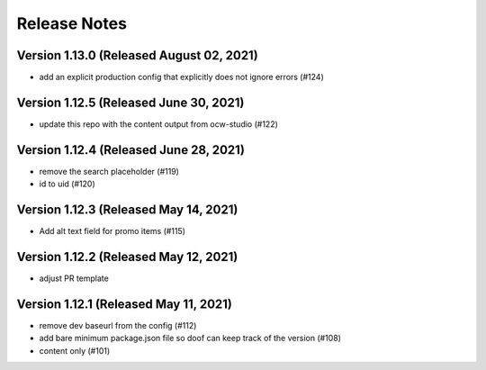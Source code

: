 Release Notes
=============

Version 1.13.0 (Released August 02, 2021)
--------------

- add an explicit production config that explicitly does not ignore errors (#124)

Version 1.12.5 (Released June 30, 2021)
--------------

- update this repo with the content output from ocw-studio (#122)

Version 1.12.4 (Released June 28, 2021)
--------------

- remove the search placeholder (#119)
- id to uid (#120)

Version 1.12.3 (Released May 14, 2021)
--------------

- Add alt text field for promo items (#115)

Version 1.12.2 (Released May 12, 2021)
--------------

- adjust PR template

Version 1.12.1 (Released May 11, 2021)
--------------

- remove dev baseurl from the config (#112)
- add bare minimum package.json file so doof can keep track of the version (#108)
- content only (#101)

